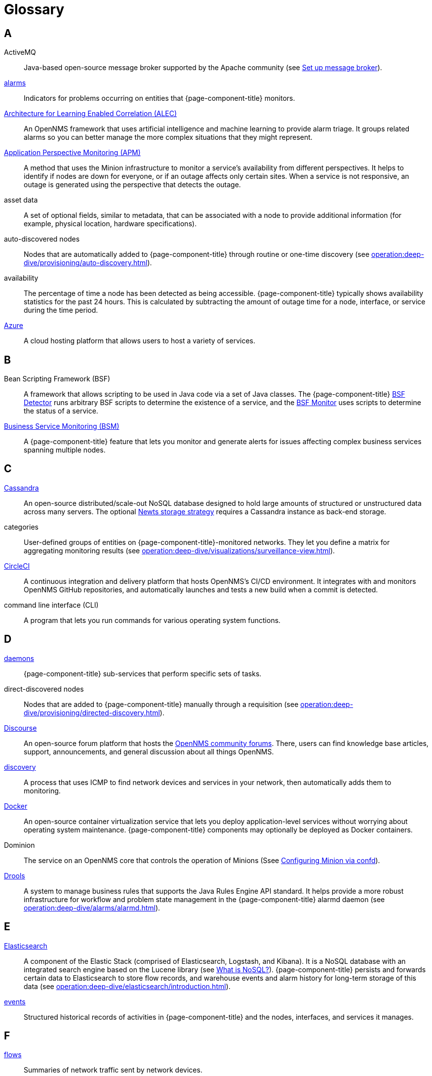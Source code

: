 
[[glossary]]
= Glossary

== A

ActiveMQ:: Java-based open-source message broker supported by the Apache community (see xref:deployment:core/setup-message-broker.adoc#setup-message-broker[Set up message broker]).

xref:operation:deep-dive/alarms/introduction.adoc[alarms]:: Indicators for problems occurring on entities that {page-component-title} monitors.

https://docs.opennms.com/alec/latest/[Architecture for Learning Enabled Correlation (ALEC)]:: An OpenNMS framework that uses artificial intelligence and machine learning to provide alarm triage.
It groups related alarms so you can better manage the more complex situations that they might represent.

xref:operation:deep-dive/service-assurance/application-perspective-monitoring/introduction.adoc[Application Perspective Monitoring (APM)]:: A method that uses the Minion infrastructure to monitor a service's availability from different perspectives.
It helps to identify if nodes are down for everyone, or if an outage affects only certain sites.
When a service is not responsive, an outage is generated using the perspective that detects the outage.

asset data:: A set of optional fields, similar to metadata, that can be associated with a node to provide additional information (for example, physical location, hardware specifications).

auto-discovered nodes:: Nodes that are automatically added to {page-component-title} through routine or one-time discovery (see xref:operation:deep-dive/provisioning/auto-discovery.adoc[]).

availability:: The percentage of time a node has been detected as being accessible.
{page-component-title} typically shows availability statistics for the past 24 hours.
This is calculated by subtracting the amount of outage time for a node, interface, or service during the time period.

https://azure.microsoft.com/en-us/[Azure]:: A cloud hosting platform that allows users to host a variety of services.

== B

Bean Scripting Framework (BSF):: A framework that allows scripting to be used in Java code via a set of Java classes.
The {page-component-title} xref:provisioning/detectors/BsfDetector.adoc[BSF Detector] runs arbitrary BSF scripts to determine the existence of a service, and the xref:service-assurance/monitors/BSFMonitor.adoc[BSF Monitor] uses scripts to determine the status of a service.

xref:operation:deep-dive/bsm/introduction.adoc[Business Service Monitoring (BSM)]:: A {page-component-title} feature that lets you monitor and generate alerts for issues affecting complex business services spanning multiple nodes.

== C

https://cassandra.apache.org/_/index.html[Cassandra]:: An open-source distributed/scale-out NoSQL database designed to hold large amounts of structured or unstructured data across many servers.
The optional xref:deployment:time-series-storage/newts/introduction.adoc[Newts storage strategy] requires a Cassandra instance as back-end storage.

categories:: User-defined groups of entities on {page-component-title}-monitored networks.
They let you define a matrix for aggregating monitoring results (see xref:operation:deep-dive/visualizations/surveillance-view.adoc[]).

https://circleci.com/[CircleCI]:: A continuous integration and delivery platform that hosts OpenNMS's CI/CD environment.
It integrates with and monitors OpenNMS GitHub repositories, and automatically launches and tests a new build when a commit is detected.

command line interface (CLI):: A program that lets you run commands for various operating system functions.

== D

xref:reference:daemons/introduction.adoc[daemons]:: {page-component-title} sub-services that perform specific sets of tasks.

direct-discovered nodes:: Nodes that are added to {page-component-title} manually through a requisition (see xref:operation:deep-dive/provisioning/directed-discovery.adoc[]).

https://www.discourse.org/[Discourse]:: An open-source forum platform that hosts the https://opennms.discourse.group/[OpenNMS community forums].
There, users can find knowledge base articles, support, announcements, and general discussion about all things OpenNMS.

xref:operation:deep-dive/provisioning/introduction.adoc#discovery-auto[discovery]:: A process that uses ICMP to find network devices and services in your network, then automatically adds them to monitoring.

https://docs.docker.com/[Docker]:: An open-source container virtualization service that lets you deploy application-level services without worrying about operating system maintenance.
{page-component-title} components may optionally be deployed as Docker containers.

Dominion:: The service on an OpenNMS core that controls the operation of Minions (Ssee xref:reference:configuration/minion-confd/minion-confd.adoc#dominion[Configuring Minion via confd]).

https://www.drools.org/[Drools]:: A system to manage business rules that supports the Java Rules Engine API standard.
It helps provide a more robust infrastructure for workflow and problem state management in the {page-component-title} alarmd daemon (see xref:operation:deep-dive/alarms/alarmd.adoc[]).

== E

https://www.elastic.co/elasticsearch/[Elasticsearch]:: A component of the Elastic Stack (comprised of Elasticsearch, Logstash, and Kibana).
It is a NoSQL database with an integrated search engine based on the Lucene library (see https://azure.microsoft.com/en-us/overview/nosql-database/[What is NoSQL?]).
{page-component-title} persists and forwards certain data to Elasticsearch to store flow records, and warehouse events and alarm history for long-term storage of this data (see xref:operation:deep-dive/elasticsearch/introduction.adoc[]).

xref:operation:deep-dive/events/introduction.adoc[events]:: Structured historical records of activities in {page-component-title} and the nodes, interfaces, and services it manages.

== F

xref:operation:deep-dive/flows/introduction.adoc[flows]:: Summaries of network traffic sent by network devices.

foreign source:: A data source hosted outside of your local network.
To customize monitoring of nodes in a foreign source, you can set a foreign source definition with your desired detectors and policies (see xref:operation:deep-dive/provisioning/foreign-source.adoc[]).

== G

geolocation:: The actual physical location of a node monitored by {page-component-title}.
Nodes can be manually assigned a location, or the location can be automatically determined using the xref:reference:provisioning/adapters/geoip.adoc[GeoIP Provisioning Adapter].

https://grafana.com/[Grafana]:: An open-source analysis and visualization web application.
It connects to data sources and generates dashboards with charts, graphs, and alerts.

== H

https://docs.opennms.com/helm/latest[HELM]:: An OpenNMS application that lets you create flexible dashboards to display and customize fault, flow, and performance data from {page-component-title}.
HELM works with the Grafana analytics program to customize the data you can view.
Not to be confused with the https://helm.sh/[Kubernetes Helm] package manager.

https://www.opennms.com/horizon/[Horizon]:: An open-source solution from The OpenNMS Group that lets you visualize and monitor everything on your local and remote networks.
The free, community-driven project includes the latest technology and features and is delivered through a rapid release cycle.

== I

https://ifttt.com/[If This Then That (IFTTT)]:: An automation and workflow service that integrates apps, devices, and services.
{page-component-title} can integrate with IFTTT to trigger actions on other services based on customized alarms (see xref:operation:deep-dive/alarms/ifttt-integration.adoc[]).

instance:: (1) A single, unique occurrence of an element, document, or running program.
(2) Used in data collection for storing tabular data as separate data points.
(3) Used to refer to the {page-component-title} Core in the OpenNMS Appliance Service UI.

== J

Java Management Extensions (JMX):: A set of tools for managing and monitoring services, resources, and service-oriented networks.
{page-component-title} uses it to collect long-term performance data for Java applications (see xref:operation:deep-dive/admin/jmx-config-generator/introduction.adoc[]).

https://www.atlassian.com/software/jira[Jira]:: A project management platform that The OpenNMS Group uses to track software issues, feature requests, and IT requests for its projects, including {page-component-title} (see https://issues.opennms.com[OpenNMS Jira]).

JRobin:: A clone of RRDTool written in Java.
It is the default time series database for new {page-component-title} instances.

== K

https://kafka.apache.org/[Kafka]:: A clusterable, open-source message broker designed for high-throughput/low-latency event streaming.
Originally developed at LinkedIn, it is now supported by the Apache community (see xref:deployment:core/setup-message-broker.adoc[]).

https://www.elastic.co/kibana/[Kibana]:: A component of the Elastic Stack (comprised of Elasticsearch, Logstash, and Kibana).
It provides visualization capabilities for data indexed in an Elasticsearch cluster.

xref:operation:deep-dive/visualizations/opsboard/dashlets/ksc.adoc[KSC reports]:: Key SNMP customized (KSC) reports provide a way to generate prefabricated graphical views of collected data.
They let you display data from different devices and sources (SNMP, ICMP, HTTP) on one page.

https://kubernetes.io/[Kubernetes]:: An open-source container orchestration system for automating software deployments, scaling, and management.
Originally designed by Google, the Cloud Native Computing Foundation now maintains it.

== L

location:: Also referred to as "monitoring location" or "Minion location."
Nodes assigned to a monitoring location will be monitored by Minions assigned to the same location.
This is distinct from geolocation, which is the actual physical location of the node.

Management Information Base (MIB):: A hardware or software vendor file that describes SNMP objects their products provide.
MIB files can be processed to convert the definition into data collection and event objects for {page-component-title} to work with.
Many of the major vendor MIB definitions are included out of the box.

https://www.opennms.com/meridian/[Meridian]:: A subscription-based, optimized, and stable version of the OpenNMS Horizon platform that includes only the most stable and secure Horizon features.
It is distributed via annual release with monthly security patches.

message broker:: When using Minions and Sentinels, a message broker is required for communication between servers.
{page-component-title} has an embedded ActiveMQ server available for smaller deployments.
You can swap the broker with a dedicated ActiveMQ, gRPC, or Kafaka cluster to provide scalability and load balancing.

xref:development:minion/introduction.adoc#minion[Minion]:: A distributed component that enables OpenNMS to monitor devices and services in locations that OpenNMS cannot reach.
Minions communicate with these remote devices while OpenNMS performs coordination and task delegation.

== N

Nephron:: An OpenNMS component that enables horizontal scaling of flow processing.
It is not required for flow processing, but can improve performance for deployments with a very high volume of flow documents.

Network Operations Center (NOC):: One or more locations where a network is monitored and controlled (see https://en.wikipedia.org/wiki/Network_operations_center[Network Operations Center]).

xref:deployment:time-series-storage/newts/introduction.adoc[New-Fangled Time Series Datastore (Newts)]:: An OpenNMS time series datastore based on Apache Cassandra.
You can use it as an alternative persistence strategy (instead of JRobin or RRDtool).

northbounder:: An interface responsible for conveying details of {page-component-title}-generated alarms to a higher-level component.

xref:operation:deep-dive/notifications/introduction.adoc[notifications]:: Messages delivered to a set of recipients.
{page-component-title} notifications inform users about events in their monitored networks without forcing them to sign in and look at the UI.

== O

observability:: The ability to measure the internal state of a system by examining its output.
If the system's state can be estimated using only its output, it is considered "observable."

xref:operation:deep-dive/visualizations/opsboard/introduction.adoc[operator board]:: A customizable dashboard that lets you visualize monitoring information.

outage:: Also known as "downtime," this is a period of time that a service is unavailable or offline.
It can be caused by systems or communications failures, or planned as part of routine maintenance.

== P

passive discovery:: The process by which a `newSuspect` event is detected by the {page-component-title} provisiond service and converted into a new node.
You can configure trapd and syslogd to generate this event when {page-component-title} receives messages from nodes that do not exist in the database (see xref:operation:deep-dive/provisioning/directed-discovery.adoc#requisition-new-suspect[Add nodes via newSuspect events]).

https://www.postgresql.org/[PostgreSQL]:: A commonly used open-source relational database known for its stability.
PostgreSQL scales up, but not out (see xref:deployment:core/getting-started.adoc#setup-postgresql[Set up PostgreSQL]).

PRovisioning Integration Server (PRIS):: An optional service that gathers node inventory information from an external source.
You can use it to generate requisition XML files for creating, updating, or removing nodes for monitoring.

xref:operation:deep-dive/provisioning/introduction.adoc[provisioning]:: The process of getting your devices, applications, and services into a monitoring system.

== R

Relational Database Management System (RDBMS):: A common type of database that stores data in tables, with relationships between tables to structure data (for example, PostgreSQL).

Remote Method Invocation (RMI):: A Java API that lets one Java Virtual Machine (JVM) running object invoke methods on an object running in another JVM.
RMI integration lets you access a remote Horizon or Meridian instance for monitoring and management (see xref:operation:deep-dive/admin/configuration/rmi.adoc[]).

requisitions:: Sets of nodes to import into {page-component-title} for monitoring and management.
You can build requisitions iteratively and import them at a later date (see xref:operation:quick-start/inventory.adoc#requisition-create[Create a requisition]).

resource:: Any hardware or software that {page-component-title} can access.

Round Robin Database (RRD):: A database designed for collection, visualization, and analysis of time-series data.
Data is maintained as a fixed-size circular-buffer that overwrites the oldest data with new data.

== S

sample:: A small set of data collected from a {page-component-title}-monitored source.

xref:deployment:sentinel/introduction.adoc[Sentinel]:: A Karaf container that provides scalability for data processing of flow data.
It also supports thresholding for streaming telemetry if you are using the xref:deployment:time-series-storage/newts/introduction.adoc[Newts time-series strategy].

Simple Mail Transfer Protocol (SMTP):: An internet standard protocol.
{page-component-title} monitors SMTP availability on network nodes to ensure that email messages can be sent and received (see xref:reference:service-assurance/monitors/MailTransportMonitor.adoc[]).

Simple Network Management Protocol (SNMP):: An internet standard protocol used to collect, organize, and modify information about managed devices on an IP network (see xref:operation:quick-start/inventory.adoc#provision-snmp-configuration[Configure SNMP for provisioning]).

snaps:: Self-contained software packages that run in a sandbox and have mediated access to host systems.
The OpenNMS Appliance Service uses snaps to distribute operating system packages and Minion service updates.

== T

telemetry:: The process of automatically recording and transmitting data from an external source to a system in a different location for monitoring or analysis.
The {page-component-title} xref:operation:deep-dive/telemetryd/introduction.adoc[telemetry daemon] accepts data sent from nodes in one of the supported protocol formats.

time series:: A sequence of data points that occur in successive order over a period of time.

time-series database (TSDB):: A database that is designed to store and serve time series data (see xref:deployment:time-series-storage/timeseries/time-series-storage.adoc[] and https://en.wikipedia.org/wiki/Time_series_database[Time Series Database]).

xref:operation:deep-dive/topology/introduction.adoc[topology]:: A description of a network's elements (devices, services) and the connections among them.

xref:operation:deep-dive/events/sources/snmp-traps.adoc[traps]:: Event triggers generated by SNMP-capable devices on the network and sent to the {page-component-title} trapd service daemon.

== U

Unique Event Identifier (UEI):: A string that uniquely identifies an event's type.
UEIs must begin with `uei.` (see xref:operation:deep-dive/notifications/concepts.adoc#events-and-ueis[Events and UEIs]).

